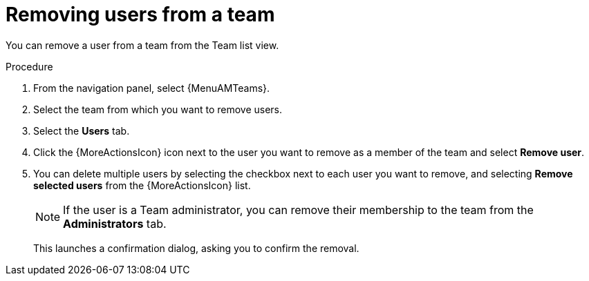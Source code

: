 :_mod-docs-content-type: PROCEDURE

[id="proc-gw-team-remove-user_{context}"]

= Removing users from a team

You can remove a user from a team from the Team list view.

.Procedure

. From the navigation panel, select {MenuAMTeams}.
. Select the team from which you want to remove users.
. Select the *Users* tab.
. Click the {MoreActionsIcon} icon next to the user you want to remove as a member of the team and select *Remove user*.
. You can delete multiple users by selecting the checkbox next to each user you want to remove, and selecting *Remove selected users* from the {MoreActionsIcon} list.
+
[NOTE]
====
If the user is a Team administrator, you can remove their membership to the team from the *Administrators* tab.
====
+
This launches a confirmation dialog, asking you to confirm the removal.
